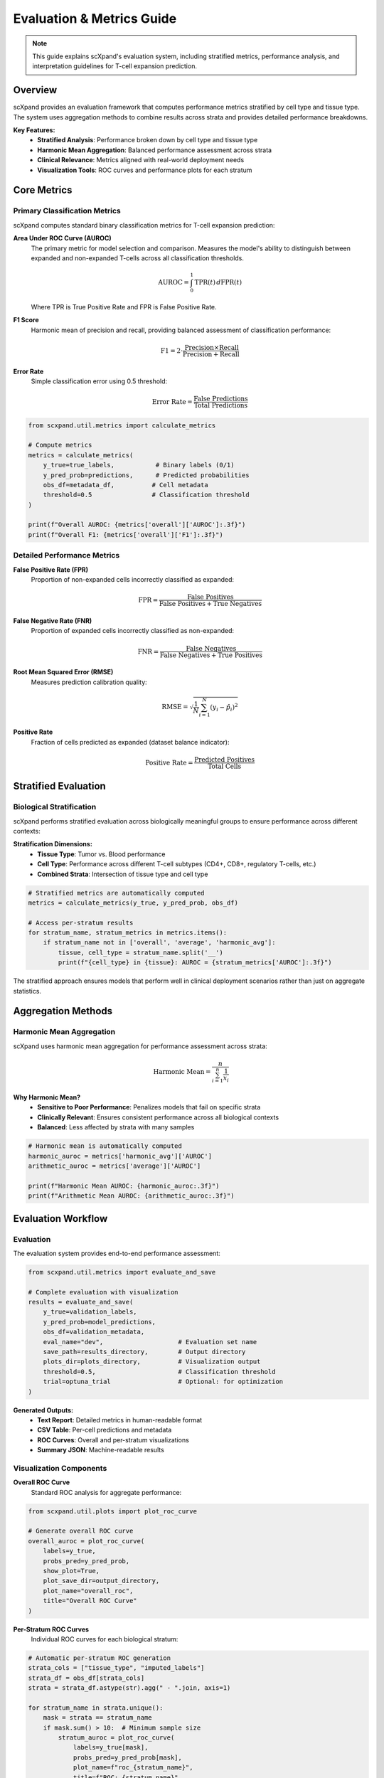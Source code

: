 Evaluation & Metrics Guide
==========================

.. note::
   This guide explains scXpand's evaluation system, including stratified metrics, performance analysis, and interpretation guidelines for T-cell expansion prediction.

Overview
--------

scXpand provides an evaluation framework that computes performance metrics stratified by cell type and tissue type. The system uses aggregation methods to combine results across strata and provides detailed performance breakdowns.

.. raw:: html

   <div align="center">
     <br/>
     <h4>Multi-Level Performance Evaluation</h4>
     <br/>
   </div>

**Key Features:**
   - **Stratified Analysis**: Performance broken down by cell type and tissue type
   - **Harmonic Mean Aggregation**: Balanced performance assessment across strata
   - **Clinical Relevance**: Metrics aligned with real-world deployment needs
   - **Visualization Tools**: ROC curves and performance plots for each stratum

Core Metrics
------------

Primary Classification Metrics
~~~~~~~~~~~~~~~~~~~~~~~~~~~~~~~

scXpand computes standard binary classification metrics for T-cell expansion prediction:

**Area Under ROC Curve (AUROC)**
   The primary metric for model selection and comparison. Measures the model's ability to distinguish between expanded and non-expanded T-cells across all classification thresholds.

   .. math::
      \text{AUROC} = \int_0^1 \text{TPR}(t) \, d\text{FPR}(t)

   Where TPR is True Positive Rate and FPR is False Positive Rate.

**F1 Score**
   Harmonic mean of precision and recall, providing balanced assessment of classification performance:

   .. math::
      \text{F1} = 2 \cdot \frac{\text{Precision} \times \text{Recall}}{\text{Precision} + \text{Recall}}

**Error Rate**
   Simple classification error using 0.5 threshold:

   .. math::
      \text{Error Rate} = \frac{\text{False Predictions}}{\text{Total Predictions}}

.. code-block:: python

   from scxpand.util.metrics import calculate_metrics

   # Compute metrics
   metrics = calculate_metrics(
       y_true=true_labels,           # Binary labels (0/1)
       y_pred_prob=predictions,      # Predicted probabilities
       obs_df=metadata_df,          # Cell metadata
       threshold=0.5                # Classification threshold
   )

   print(f"Overall AUROC: {metrics['overall']['AUROC']:.3f}")
   print(f"Overall F1: {metrics['overall']['F1']:.3f}")

Detailed Performance Metrics
~~~~~~~~~~~~~~~~~~~~~~~~~~~~

**False Positive Rate (FPR)**
   Proportion of non-expanded cells incorrectly classified as expanded:

   .. math::
      \text{FPR} = \frac{\text{False Positives}}{\text{False Positives} + \text{True Negatives}}

**False Negative Rate (FNR)**
   Proportion of expanded cells incorrectly classified as non-expanded:

   .. math::
      \text{FNR} = \frac{\text{False Negatives}}{\text{False Negatives} + \text{True Positives}}

**Root Mean Squared Error (RMSE)**
   Measures prediction calibration quality:

   .. math::
      \text{RMSE} = \sqrt{\frac{1}{N} \sum_{i=1}^{N} (y_i - \hat{p}_i)^2}

**Positive Rate**
   Fraction of cells predicted as expanded (dataset balance indicator):

   .. math::
      \text{Positive Rate} = \frac{\text{Predicted Positives}}{\text{Total Cells}}

Stratified Evaluation
---------------------

Biological Stratification
~~~~~~~~~~~~~~~~~~~~~~~~~

scXpand performs stratified evaluation across biologically meaningful groups to ensure performance across different contexts:

**Stratification Dimensions:**
   - **Tissue Type**: Tumor vs. Blood performance
   - **Cell Type**: Performance across different T-cell subtypes (CD4+, CD8+, regulatory T-cells, etc.)
   - **Combined Strata**: Intersection of tissue type and cell type

.. code-block:: python

   # Stratified metrics are automatically computed
   metrics = calculate_metrics(y_true, y_pred_prob, obs_df)

   # Access per-stratum results
   for stratum_name, stratum_metrics in metrics.items():
       if stratum_name not in ['overall', 'average', 'harmonic_avg']:
           tissue, cell_type = stratum_name.split('__')
           print(f"{cell_type} in {tissue}: AUROC = {stratum_metrics['AUROC']:.3f}")



The stratified approach ensures models that perform well in clinical deployment scenarios rather than just on aggregate statistics.

Aggregation Methods
---------------------------

Harmonic Mean Aggregation
~~~~~~~~~~~~~~~~~~~~~~~~~

scXpand uses harmonic mean aggregation for performance assessment across strata:

.. math::
   \text{Harmonic Mean} = \frac{n}{\sum_{i=1}^{n} \frac{1}{x_i}}

**Why Harmonic Mean?**
   - **Sensitive to Poor Performance**: Penalizes models that fail on specific strata
   - **Clinically Relevant**: Ensures consistent performance across all biological contexts
   - **Balanced**: Less affected by strata with many samples

.. code-block:: python

   # Harmonic mean is automatically computed
   harmonic_auroc = metrics['harmonic_avg']['AUROC']
   arithmetic_auroc = metrics['average']['AUROC']

   print(f"Harmonic Mean AUROC: {harmonic_auroc:.3f}")
   print(f"Arithmetic Mean AUROC: {arithmetic_auroc:.3f}")



Evaluation Workflow
-------------------

Evaluation
~~~~~~~~~~~~~~~~~~~~~~~~

The evaluation system provides end-to-end performance assessment:

.. code-block:: python

   from scxpand.util.metrics import evaluate_and_save

   # Complete evaluation with visualization
   results = evaluate_and_save(
       y_true=validation_labels,
       y_pred_prob=model_predictions,
       obs_df=validation_metadata,
       eval_name="dev",                    # Evaluation set name
       save_path=results_directory,        # Output directory
       plots_dir=plots_directory,          # Visualization output
       threshold=0.5,                      # Classification threshold
       trial=optuna_trial                  # Optional: for optimization
   )

**Generated Outputs:**
   - **Text Report**: Detailed metrics in human-readable format
   - **CSV Table**: Per-cell predictions and metadata
   - **ROC Curves**: Overall and per-stratum visualizations
   - **Summary JSON**: Machine-readable results

Visualization Components
~~~~~~~~~~~~~~~~~~~~~~~~

**Overall ROC Curve**
   Standard ROC analysis for aggregate performance:

.. code-block:: python

   from scxpand.util.plots import plot_roc_curve

   # Generate overall ROC curve
   overall_auroc = plot_roc_curve(
       labels=y_true,
       probs_pred=y_pred_prob,
       show_plot=True,
       plot_save_dir=output_directory,
       plot_name="overall_roc",
       title="Overall ROC Curve"
   )

**Per-Stratum ROC Curves**
   Individual ROC curves for each biological stratum:

.. code-block:: python

   # Automatic per-stratum ROC generation
   strata_cols = ["tissue_type", "imputed_labels"]
   strata_df = obs_df[strata_cols]
   strata = strata_df.astype(str).agg(" - ".join, axis=1)

   for stratum_name in strata.unique():
       mask = strata == stratum_name
       if mask.sum() > 10:  # Minimum sample size
           stratum_auroc = plot_roc_curve(
               labels=y_true[mask],
               probs_pred=y_pred_prob[mask],
               plot_name=f"roc_{stratum_name}",
               title=f"ROC: {stratum_name}"
           )
